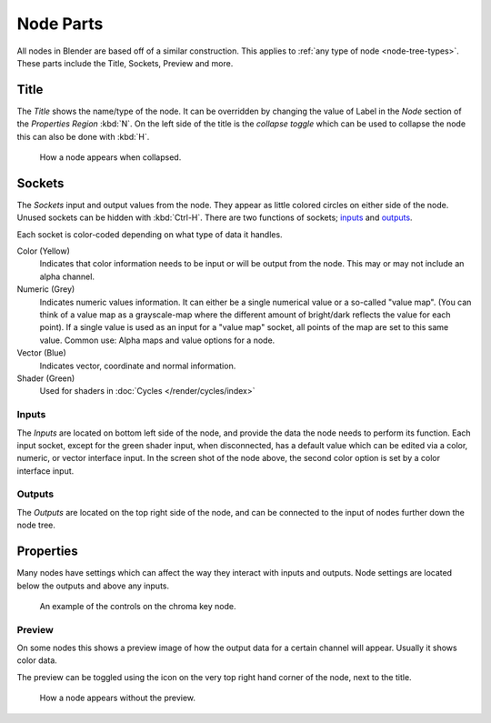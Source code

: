 
**********
Node Parts
**********

All nodes in Blender are based off of a similar construction.
This applies to :ref:`any type of node <node-tree-types>`.
These parts include the Title, Sockets, Preview and more.

.. figure:: /images/editors_node_parts.png


Title
=====

The *Title* shows the name/type of the node.
It can be overridden by changing the value of Label in the *Node* section of the *Properties Region* :kbd:`N`.
On the left side of the title is the *collapse toggle*
which can be used to collapse the node this can also be done with :kbd:`H`.

.. figure:: /images/editors_node_collapsed.png

   How a node appears when collapsed.


Sockets
=======

The *Sockets* input and output values from the node.
They appear as little colored circles on either side of the node.
Unused sockets can be hidden with :kbd:`Ctrl-H`.
There are two functions of sockets; `inputs`_ and `outputs`_.

Each socket is color-coded depending on what type of data it handles.

Color (Yellow)
   Indicates that color information needs to be input or will be output from the node.
   This may or may not include an alpha channel.
Numeric (Grey)
   Indicates numeric values information.
   It can either be a single numerical value or a so-called "value map".
   (You can think of a value map as a grayscale-map where the different amount of
   bright/dark reflects the value for each point).
   If a single value is used as an input for a "value map" socket, all points of the map are set to this same value.
   Common use: Alpha maps and value options for a node.
Vector (Blue)
   Indicates vector, coordinate and normal information.
Shader (Green)
   Used for shaders in :doc:`Cycles </render/cycles/index>`


Inputs
------

The *Inputs* are located on bottom left side of the node,
and provide the data the node needs to perform its function.
Each input socket, except for the green shader input, when disconnected,
has a default value which can be edited via a color, numeric, or vector interface input.
In the screen shot of the node above, the second color option is set by a color interface input.


Outputs
-------

The *Outputs* are located on the top right side of the node,
and can be connected to the input of nodes further down the node tree.


Properties
==========

Many nodes have settings which can affect the way they interact with inputs and outputs.
Node settings are located below the outputs and above any inputs.

.. figure:: /images/editors_node_controls.png

   An example of the controls on the chroma key node.


Preview
-------

On some nodes this shows a preview image of how the output data for a certain channel will appear.
Usually it shows color data.

The preview can be toggled using the icon on the very top right hand corner of the node, next to the title.

.. figure:: /images/editors_node_previewless.png

   How a node appears without the preview.

